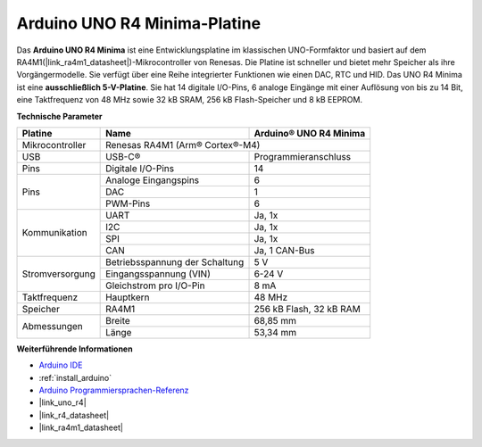 .. _cpn_uno:

Arduino UNO R4 Minima-Platine
=============================

.. image:: img/36_uno_r4.webp
    :width: 600
    :align: center

Das **Arduino UNO R4 Minima** ist eine Entwicklungsplatine im klassischen UNO-Formfaktor und basiert auf dem RA4M1(|link_ra4m1_datasheet|)-Mikrocontroller von Renesas. Die Platine ist schneller und bietet mehr Speicher als ihre Vorgängermodelle. Sie verfügt über eine Reihe integrierter Funktionen wie einen DAC, RTC und HID. Das UNO R4 Minima ist eine **ausschließlich 5-V-Platine**. Sie hat 14 digitale I/O-Pins, 6 analoge Eingänge mit einer Auflösung von bis zu 14 Bit, eine Taktfrequenz von 48 MHz sowie 32 kB SRAM, 256 kB Flash-Speicher und 8 kB EEPROM.

**Technische Parameter**

+-----------------+--------------------------------+-------------------------+
| Platine         | Name                           | Arduino® UNO R4 Minima  |
+=================+================================+=========================+
| Mikrocontroller | Renesas RA4M1 (Arm® Cortex®-M4)                          |
+-----------------+--------------------------------+-------------------------+
| USB             | USB-C®                         | Programmieranschluss    |
+-----------------+--------------------------------+-------------------------+
| Pins            | Digitale I/O-Pins              | 14                      |
+-----------------+--------------------------------+-------------------------+
| Pins            | Analoge Eingangspins           | 6                       |
|                 +--------------------------------+-------------------------+
|                 | DAC                            | 1                       |
|                 +--------------------------------+-------------------------+
|                 | PWM-Pins                       | 6                       |
+-----------------+--------------------------------+-------------------------+
| Kommunikation   | UART                           | Ja, 1x                  |
|                 +--------------------------------+-------------------------+
|                 | I2C                            | Ja, 1x                  |
|                 +--------------------------------+-------------------------+
|                 | SPI                            | Ja, 1x                  |
|                 +--------------------------------+-------------------------+
|                 | CAN                            | Ja, 1 CAN-Bus           |
+-----------------+--------------------------------+-------------------------+
| Stromversorgung | Betriebsspannung der Schaltung | 5 V                     |
|                 +--------------------------------+-------------------------+
|                 | Eingangsspannung (VIN)         | 6-24 V                  |
|                 +--------------------------------+-------------------------+
|                 | Gleichstrom pro I/O-Pin        | 8 mA                    |
+-----------------+--------------------------------+-------------------------+
| Taktfrequenz    | Hauptkern                      | 48 MHz                  |
+-----------------+--------------------------------+-------------------------+
| Speicher        | RA4M1                          | 256 kB Flash, 32 kB RAM |
+-----------------+--------------------------------+-------------------------+
| Abmessungen     | Breite                         | 68,85 mm                |
|                 +--------------------------------+-------------------------+
|                 | Länge                          | 53,34 mm                |
+-----------------+--------------------------------+-------------------------+

**Weiterführende Informationen**

* `Arduino IDE <https://www.arduino.cc/en/software>`_
* :ref:`install_arduino`
* `Arduino Programmiersprachen-Referenz <https://www.arduino.cc/reference/en/>`_
* |link_uno_r4|
* |link_r4_datasheet| 
* |link_ra4m1_datasheet|
